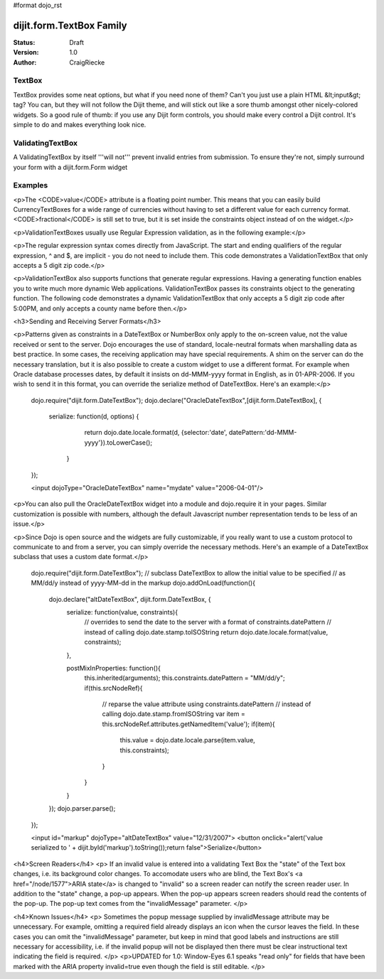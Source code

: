 #format dojo_rst

dijit.form.TextBox Family
=========================

:Status: Draft
:Version: 1.0
:Author: CraigRiecke

TextBox
-------

TextBox provides some neat options, but what if you need none of them?  Can't you just use a plain HTML &lt;input&gt; tag?  You can, but they will not follow the Dijit theme, and will stick out like a sore thumb amongst other nicely-colored widgets.  So a good rule of thumb: if you use any Dijit form controls, you should make every control a Dijit control.  It's simple to do and makes everything look nice.

ValidatingTextBox
-----------------

A ValidatingTextBox by itself '''will not''' prevent invalid entries from submission.  To ensure they're not, simply surround your form with a dijit.form.Form widget


Examples
--------

.. cv-compound::

  .. cv:: javascript

     dojo.require("dijit.form.TextBox");
     dojo.require("dijit.form.DateTextBox");
     dojo.require("dijit.form.CurrencyTextBox");
     dojo.require("dijit.form.NumberTextBox");
     dojo.require("dijit.form.ValidationTextBox");
     function after5(constraints){
	   var date=new Date();
	   if(date.getHours() >= 17){
		  return "\\d{5}";
	   }else{ 
		  return "\\D+";
	   }
	}

  .. cv:: html

       <input type="text" name="firstname" value="testing testing"
		dojoType="dijit.form.TextBox"
		trim="true"
		propercase="true" />
	<input type="text" name="date1" value="2005-12-30"
		dojoType="dijit.form.DateTextBox"
		required="true" />
	<input type="text" name="income1" value="54775.53"
		dojoType="dijit.form.CurrencyTextBox"
		required="true"
		constraints="{fractional:true}"
		currency="USD"
		invalidMessage="Invalid amount.  Include dollar sign, commas, and cents." />
	<input id="q05" type="text"
		dojoType="dijit.form.NumberTextBox"
		name= "elevation"
		value="3000"
		constraints="{min:-20000,max:20000,places:0}"
		promptMessage= "Enter a value between -20000 and +20000"
		required= "true" 
		invalidMessage= "Invalid elevation."
		/>
	<input type="text" name="phone" class="medium" value="someTestString"
		dojoType="dijit.form.ValidationTextBox"
		regExp="[\w]+"
		required="true"
		invalidMessage="Invalid Non-Space Text.">
	<input type="text" name="zip" value="00000"
		dojoType="dijit.form.ValidationTextBox"
		regExp="\d{5}"
		required="true"
		invalidMessage="Invalid zip code.">
	<input type="text" name="zip" value="00000"
		dojoType="dijit.form.ValidationTextBox"
		regExpGen="after5"
		required="true"
		invalidMessage="Zip codes after 5, county name before then." />


<p>The <CODE>value</CODE> attribute is a floating point number.  
This means that you can easily build CurrencyTextBoxes for a wide range of currencies without having to set a different value for each currency format.  
<CODE>fractional</CODE> is still set to true, but it is set inside the constraints object instead of on the widget.</p>

<p>ValidationTextBoxes usually use Regular Expression validation, as in the following example:</p>

<p>The regular expression syntax comes directly from JavaScript.  
The start and ending qualifiers of the regular expression, ^ and $, are implicit - you do not need 
to include them.  This code demonstrates a ValidationTextBox that only accepts a 5 digit zip code.</p>

<p>ValidationTextBox also supports functions that generate regular expressions.  Having a generating function enables you to write much more dynamic Web applications.  ValidationTextBox passes its constraints object to the generating function.  The following code demonstrates a dynamic ValidationTextBox that only accepts a 5 digit zip code after 5:00PM, and only accepts a county name before then.</p>


<h3>Sending and Receiving Server Formats</h3>

<p>Patterns given as constraints in a DateTextBox or NumberBox only apply to the on-screen value, not the value received or sent to the server. Dojo encourages the use of standard, locale-neutral formats when marshalling data as best practice.  In some cases, the receiving application may have special requirements.  A shim on the server can do the necessary translation, but it is also possible to create a custom widget to use a different format.  For example when Oracle database processes dates, by default it insists on dd-MMM-yyyy format in English, as in 01-APR-2006.  If you wish to send it in this format, you can override the serialize method of DateTextBox.  Here's an example:</p>

       dojo.require("dijit.form.DateTextBox");
       dojo.declare("OracleDateTextBox",[dijit.form.DateTextBox], {
          serialize: function(d, options) {
             return dojo.date.locale.format(d, {selector:'date', datePattern:'dd-MMM-yyyy'}).toLowerCase();
           }
       });

       <input dojoType="OracleDateTextBox" name="mydate" value="2006-04-01"/>

<p>You can also pull the OracleDateTextBox widget into a module and dojo.require it in your pages.  Similar customization is possible with numbers, although the default Javascript number representation tends to be less of an issue.</p>

<p>Since Dojo is open source and the widgets are fully customizable, if you really want to use a custom protocol to communicate to and from a server, you can simply override the necessary methods.  Here's an example
of a DateTextBox subclass that uses a custom date format.</p>

        dojo.require("dijit.form.DateTextBox");
        // subclass DateTextBox to allow the initial value to be specified
        // as MM/dd/y instead of yyyy-MM-dd in the markup
        dojo.addOnLoad(function(){
                dojo.declare("altDateTextBox", dijit.form.DateTextBox, {
                        serialize: function(value, constraints){
                                // overrides to send the date to the server with a format of constraints.datePattern
                                // instead of calling dojo.date.stamp.toISOString
                                return dojo.date.locale.format(value, constraints);
                        },

                        postMixInProperties: function(){
                                this.inherited(arguments);
                                this.constraints.datePattern = "MM/dd/y";
                                if(this.srcNodeRef){
                                        // reparse the value attribute using constraints.datePattern
                                        // instead of calling dojo.date.stamp.fromISOString
                                        var item = this.srcNodeRef.attributes.getNamedItem('value');
                                        if(item){
                                                this.value = dojo.date.locale.parse(item.value, this.constraints);
                                        }
                                }
                        }
                });
                dojo.parser.parse();
        });

        <input id="markup" dojoType="altDateTextBox" value="12/31/2007">
        <button onclick="alert('value serialized to ' + dijit.byId('markup').toString());return false">Serialize</button>

<h4>Screen Readers</h4>
<p>
If an invalid value is entered into a validating Text Box the "state" of the Text box changes, i.e. its background color changes.   To accomodate users who are blind, the Text Box's <a href="/node/1577">ARIA state</a> is changed to "invalid" so a screen reader can notify the screen reader user.  In addition to the "state" change, a pop-up appears.  When the pop-up appears screen readers should read the contents of the pop-up.  The pop-up text comes from the "invalidMessage" parameter.
</p>

<h4>Known Issues</h4>
<p>
Sometimes the popup message supplied by invalidMessage attribute may be
unnecessary.  For example, omitting a required field already displays an icon
when the cursor leaves the field.  In these cases
you can omit the "invalidMessage" parameter, but keep in mind that good labels and instructions
are still necessary for accessibility, i.e. if the invalid popup will not be displayed then there must be clear instructional text indicating the field is required.
</p>
<p>UPDATED for 1.0: Window-Eyes 6.1 speaks "read only" for fields that have been marked with the ARIA property invalid=true even though the field is still editable. </p>
